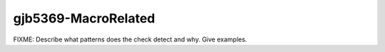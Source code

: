 .. title:: clang-tidy - gjb5369-MacroRelated

gjb5369-MacroRelated
====================

FIXME: Describe what patterns does the check detect and why. Give examples.

